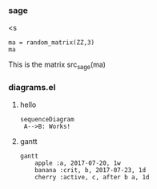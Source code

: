 *** sage
<s
#+begin_src sage :session hello
  ma = random_matrix(ZZ,3)
  ma
#+end_src

#+RESULTS:
: [ 0 -2  1]
: [-3 -1  1]
: [ 0  2  1]

This is the matrix src_sage(ma)

*** diagrams.el
**** hello
#+begin_src mermaid :file test.png
  sequenceDiagram
   A-->B: Works!
#+end_src

#+RESULTS:
[[file:test.png]]

**** gantt
#+begin_src mermaid :file gantt.png
  gantt
      apple :a, 2017-07-20, 1w
      banana :crit, b, 2017-07-23, 1d
      cherry :active, c, after b a, 1d
#+end_src

#+RESULTS:
[[file:gantt.png]]
